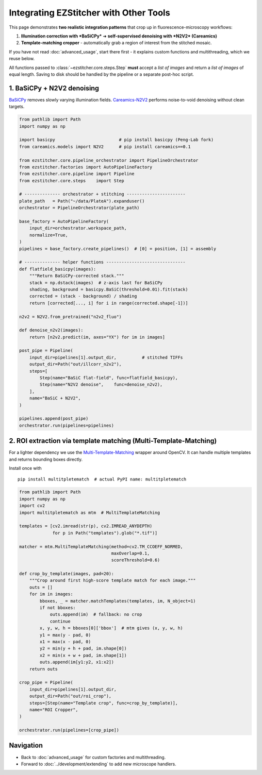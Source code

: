 =========================
Integrating EZStitcher with Other Tools
=========================

This page demonstrates **two realistic integration patterns** that crop up in fluorescence-microscopy workflows:

1. **Illumination correction with *BaSiCPy*** ➜ **self-supervised denoising with *N2V2* (Careamics)**
2. **Template-matching cropper** - automatically grab a region of interest from the stitched mosaic.

If you have not read :doc:`advanced_usage`, start there first - it explains custom functions and multithreading, which we reuse below.

All functions passed to :class:`~ezstitcher.core.steps.Step` **must** accept a *list of images* and return a *list of images* of equal length. Saving to disk should be handled by the pipeline or a separate post-hoc script.

--------------------------------------------------------------------
1. BaSiCPy + N2V2 denoising
--------------------------------------------------------------------

`BaSiCPy <https://github.com/peng-lab/BaSiCPy>`_ removes slowly varying illumination fields.
`Careamics-N2V2 <https://careamics.github.io>`_ performs noise-to-void denoising without clean targets.

.. code-block:: python

   from pathlib import Path
   import numpy as np

   import basicpy                         # pip install basicpy (Peng-Lab fork)
   from careamics.models import N2V2      # pip install careamics==0.1

   from ezstitcher.core.pipeline_orchestrator import PipelineOrchestrator
   from ezstitcher.factories import AutoPipelineFactory
   from ezstitcher.core.pipeline import Pipeline
   from ezstitcher.core.steps    import Step

   # -------------- orchestrator + stitching -----------------------
   plate_path   = Path("~/data/PlateA").expanduser()
   orchestrator = PipelineOrchestrator(plate_path)

   base_factory = AutoPipelineFactory(
       input_dir=orchestrator.workspace_path,
       normalize=True,
   )
   pipelines = base_factory.create_pipelines()  # [0] = position, [1] = assembly

   # -------------- helper functions -------------------------------
   def flatfield_basicpy(images):
       """Return BaSiCPy-corrected stack."""
       stack = np.dstack(images)  # z-axis last for BaSiCPy
       shading, background = basicpy.BaSiC(threshold=0.01).fit(stack)
       corrected = (stack - background) / shading
       return [corrected[..., i] for i in range(corrected.shape[-1])]

   n2v2 = N2V2.from_pretrained("n2v2_fluo")

   def denoise_n2v2(images):
       return [n2v2.predict(im, axes="YX") for im in images]

   post_pipe = Pipeline(
       input_dir=pipelines[1].output_dir,          # stitched TIFFs
       output_dir=Path("out/illcorr_n2v2"),
       steps=[
           Step(name="BaSiC flat-field", func=flatfield_basicpy),
           Step(name="N2V2 denoise",    func=denoise_n2v2),
       ],
       name="BaSiC + N2V2",
   )

   pipelines.append(post_pipe)
   orchestrator.run(pipelines=pipelines)

--------------------------------------------------------------------
2. ROI extraction via template matching (Multi-Template-Matching)
--------------------------------------------------------------------

For a lighter dependency we use the
`Multi-Template-Matching <https://github.com/multi-template-matching/MultiTemplateMatching-Python>`_ wrapper around OpenCV.
It can handle multiple templates and returns bounding boxes directly.

Install once with ::

   pip install multitpletematch  # actual PyPI name: multitpletematch

.. code-block:: python

   from pathlib import Path
   import numpy as np
   import cv2
   import multitpletematch as mtm  # MultiTemplateMatching

   templates = [cv2.imread(str(p), cv2.IMREAD_ANYDEPTH)
                for p in Path("templates").glob("*.tif")]

   matcher = mtm.MultiTemplateMatching(method=cv2.TM_CCOEFF_NORMED,
                                       maxOverlap=0.1,
                                       scoreThreshold=0.6)

   def crop_by_template(images, pad=20):
       """Crop around first high-score template match for each image."""
       outs = []
       for im in images:
           bboxes, _ = matcher.matchTemplates(templates, im, N_object=1)
           if not bboxes:
               outs.append(im)  # fallback: no crop
               continue
           x, y, w, h = bboxes[0]['bbox']  # mtm gives (x, y, w, h)
           y1 = max(y - pad, 0)
           x1 = max(x - pad, 0)
           y2 = min(y + h + pad, im.shape[0])
           x2 = min(x + w + pad, im.shape[1])
           outs.append(im[y1:y2, x1:x2])
       return outs

   crop_pipe = Pipeline(
       input_dir=pipelines[1].output_dir,
       output_dir=Path("out/roi_crop"),
       steps=[Step(name="Template crop", func=crop_by_template)],
       name="ROI Cropper",
   )

   orchestrator.run(pipelines=[crop_pipe])

--------------------------------------------------------------------
Navigation
--------------------------------------------------------------------

* Back to :doc:`advanced_usage` for custom factories and multithreading.
* Forward to :doc:`../development/extending` to add new microscope handlers.
